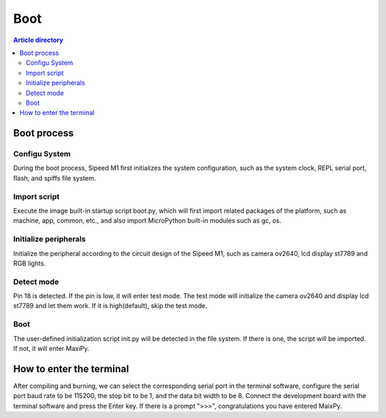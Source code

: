 Boot
^^^^^^^^^^^^

.. contents:: Article directory


Boot process
--------

Configu System 
~~~~~~~~~~~~~~~~
During the boot process, Sipeed M1 first initializes the system configuration, such as the system clock, REPL serial port, flash, and spiffs file system.

Import script 
~~~~~~~~~~~~~~~
Execute the image built-in startup script boot.py, which will first import related packages of the platform, such as machine, app, common, etc., and also import MicroPython built-in modules such as gc, os.

Initialize peripherals
~~~~~~~~~~~~~~~~~~~~~~~~~~~
Initialize the peripheral according to the circuit design of the Sipeed M1, such as camera ov2640, lcd display st7789 and RGB lights.

Detect mode
~~~~~~~~~~~~~~~~
Pin 18 is detected. If the pin is low, it will enter test mode. The test mode will initialize the camera ov2640 and display lcd st7789 and let them work. If it is high(default), skip the test mode.

Boot
~~~~~~~~~~~~
The user-defined initialization script init.py will be detected in the file system. If there is one, the script will be imported. If not, it will enter MaxiPy.

How to enter the terminal
----------------------------
After compiling and burning, we can select the corresponding serial port in the terminal software, configure the serial port baud rate to be 115200, the stop bit to be 1, and the data bit width to be 8. Connect the development board with the terminal software and press the Enter key. If there is a prompt ">>>", congratulations you have entered MaixPy.

